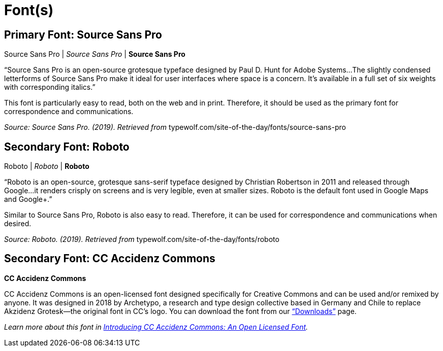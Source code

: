 = Font(s)

== *Primary Font: Source Sans Pro*

Source Sans Pro | _Source Sans Pro_ | *Source Sans Pro*

“Source Sans Pro is an open-source grotesque typeface designed by Paul D. Hunt for Adobe Systems...The slightly condensed letterforms of Source Sans Pro make it ideal for user interfaces where space is a concern. It’s available in a full set of six weights with corresponding italics.”

This font is particularly easy to read, both on the web and in print. Therefore, it should be used as
the primary font for correspondence and communications.

_Source: Source Sans Pro. (2019). Retrieved from_ typewolf.com/site-of-the-day/fonts/source-sans-pro

== *Secondary Font: Roboto*

Roboto | _Roboto_ | *Roboto*

“Roboto is an open-source, grotesque sans-serif typeface designed by Christian Robertson in 2011 and released through Google...it renders crisply on screens and is very legible, even at smaller sizes. Roboto is the default font used in Google Maps and Google+.”

Similar to Source Sans Pro, Roboto is also easy to read. Therefore, it can be used for correspondence and communications when desired.

_Source: Roboto. (2019). Retrieved from_ typewolf.com/site-of-the-day/fonts/roboto

== *Secondary Font: CC Accidenz Commons*

*CC Accidenz Commons*

CC Accidenz Commons is an open-licensed font designed specifically for Creative Commons and can be used and/or remixed by anyone. It was designed in 2018 by Archetypo, a research and type design collective based in Germany and Chile to replace Akzidenz Grotesk—the original font in CC’s logo. You can download the font from our https://creativecommons.org/about/downloads/[“Downloads”] page.

_Learn more about this font in https://creativecommons.org/2019/10/28/accidenz-commons-open-licensed-font/[Introducing CC Accidenz Commons: An Open Licensed Font]._
